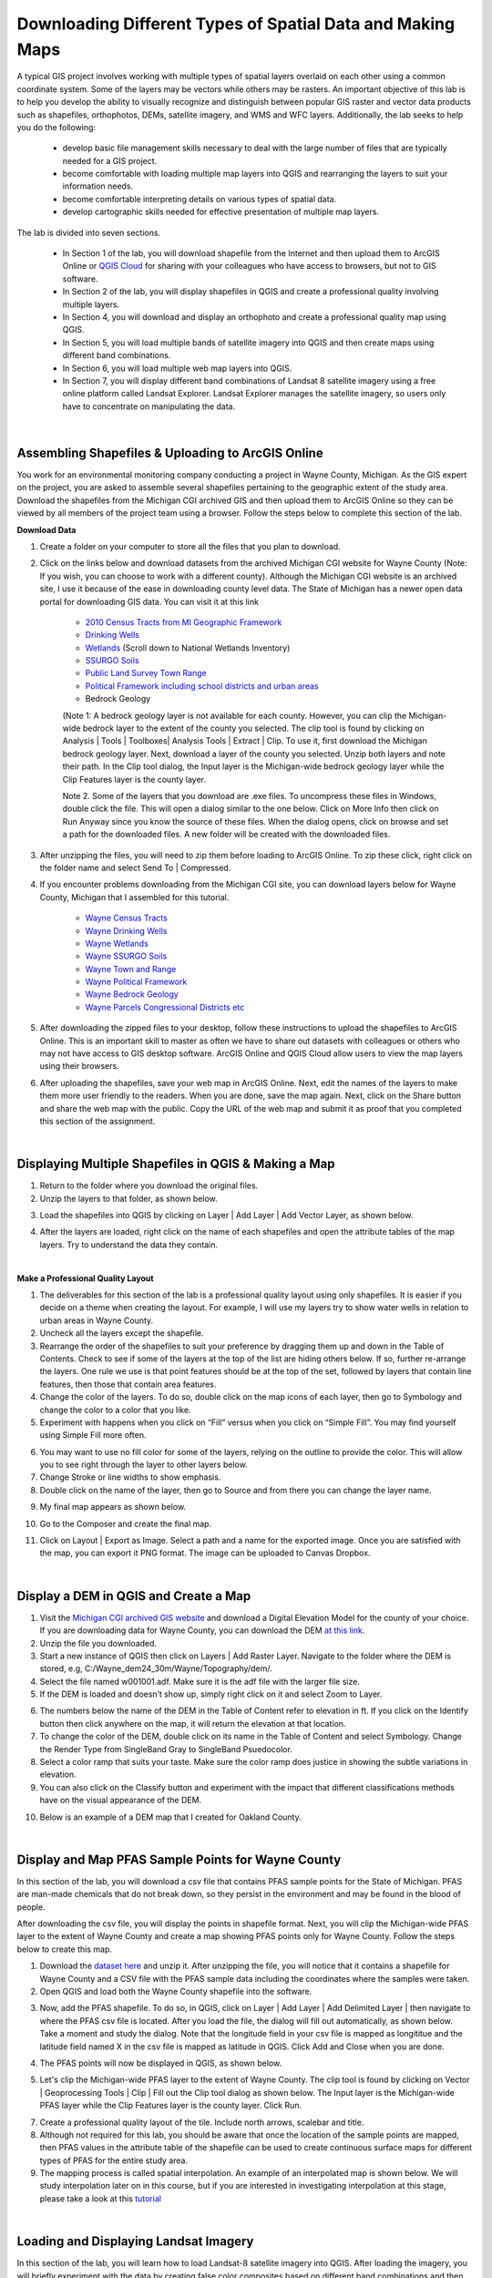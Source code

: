 
Downloading Different Types of Spatial Data and Making Maps
===================================================================

A typical GIS project involves working with multiple types of spatial layers overlaid on each other using a common coordinate system.  Some of the layers may be vectors while others may be rasters.  An important objective of this lab is to help you develop the ability to visually recognize and distinguish between popular GIS raster and vector data products such as shapefiles, orthophotos, DEMs, satellite imagery, and WMS and WFC layers.  Additionally, the lab seeks to help you do the following:

   * develop basic file management skills necessary to deal with the large number of files that are typically needed for a GIS project. 
   * become comfortable with loading multiple map layers into QGIS and rearranging the layers to suit your information needs. 
   * become comfortable interpreting details on various types of spatial data.
   * develop cartographic skills needed for effective presentation of multiple map layers.


The lab is divided into seven sections.  

 * In Section 1 of the lab, you will download shapefile from the Internet and then upload them to ArcGIS Online or  `QGIS Cloud <https://qgiscloud.com/>`_  for sharing with your colleagues who have access to browsers, but not to GIS software.
 * In Section 2 of the lab, you will display shapefiles in QGIS and create a professional quality involving multiple layers.
 * In Section 4, you will download and display an orthophoto and create a professional quality map using QGIS.
 * In Section 5, you will load multiple bands of satellite imagery into QGIS and then create maps using different band combinations.
 * In Section 6, you will load multiple web map layers into QGIS.
 * In Section 7, you will display different band combinations of Landsat 8 satellite imagery using a free online platform called Landsat Explorer. Landsat Explorer manages the satellite imagery, so users only have to concentrate on manipulating the data.


|

Assembling Shapefiles & Uploading to ArcGIS Online
---------------------------------------------------------

You work for an environmental monitoring company conducting a project in Wayne County, Michigan. As the GIS expert on the project, you are asked to assemble several shapefiles pertaining to the geographic extent of the study area. Download the shapefiles from the Michigan CGI archived GIS and then upload them to ArcGIS Online so they can be viewed by all members of the project team using a browser. Follow the steps below to complete this section of the lab.



**Download Data**

1. Create a folder on your computer to store all the files that you plan to download.

2. Click on the links below and download datasets from the archived Michigan CGI website for Wayne County (Note: If you wish, you can choose to work with a different county).  Although the Michigan CGI website is an archived site, I use it because of the ease in downloading county level data. The State of Michigan has a newer open data portal for downloading GIS data. You can visit it at this link 

    * `2010 Census Tracts from MI Geographic Framework <https://web.archive.org/web/20160316092944/http://www.mcgi.state.mi.us/mgdl/?rel=thext&action=thmname&cid=16&cat=2010+Tracts+from+MI+Geographic+Framework+%28v14a%29>`_
    * `Drinking Wells <https://web.archive.org/web/20160316091340/http://www.mcgi.state.mi.us/mgdl/?rel=thext&action=thmname&cid=2&cat=Drinking+Water+Wells>`_
    * `Wetlands <http://www.mcgi.state.mi.us/mgdl/?action=thm>`_ (Scroll down to National Wetlands Inventory)
    * `SSURGO Soils <https://web.archive.org/web/20160316093520/http://www.mcgi.state.mi.us/mgdl/?rel=thext&action=thmname&cid=12&cat=SSURGO+Soils>`_
    * `Public Land Survey Town Range <https://web.archive.org/web/20160316085157/http://www.mcgi.state.mi.us/mgdl/?rel=thext&action=thmname&cid=10&cat=Public+Land+Survey+Town%2FRange>`_
    * `Political Framework including school districts and urban areas <https://web.archive.org/web/20160316091453/http://www.mcgi.state.mi.us/mgdl/?rel=thext&action=thmname&cid=9&cat=MI+Geographic+Framework+Political+%28v14a%29>`_

    * Bedrock Geology



    (Note 1: A bedrock geology layer is not available for each county. However, you can clip the Michigan-wide bedrock layer to the extent of the county you selected. The clip tool is found by clicking on Analysis | Tools | Toolboxes| Analysis Tools | Extract | Clip. To use it, first download the Michigan bedrock geology layer. Next, download a layer of the county you selected.  Unzip both layers and note their path.  In the Clip tool dialog, the Input layer is the Michigan-wide bedrock geology layer while the Clip Features layer is the county layer.



    Note 2. Some of the layers that you download are .exe files. To uncompress these files in Windows, double click the file.   This will open a dialog similar to the one below. Click on More Info then click on Run Anyway since you know the source of these files. When the dialog opens, click on browse and set a path for the downloaded files. A new folder will be created with the downloaded files. 

   .. image:: img/window_moreinfo.png
      :alt: Loading Vector Layer into QGIS


3. After unzipping the files, you will need to zip them before loading to ArcGIS Online. To zip these click, right click on the folder name and select Send To | Compressed.



4. If you encounter problems downloading from the Michigan CGI site, you can download layers below for Wayne County, Michigan that I assembled for this tutorial. 

    * `Wayne Census Tracts <https://drive.google.com/drive/folders/1WT3i7jsqOgFJfEGL4o0lBpyw6B_2wt5R?usp=sharing>`_  
    * `Wayne Drinking Wells  <https://drive.google.com/drive/folders/18vAE7Kn4dmF-Kn7mE8_XOjFrAQFTAzb4?usp=sharing>`_  
    * `Wayne Wetlands <https://drive.google.com/drive/folders/1F-nzZhhf8v3yCdp7DNOHubmk-BGovLo5?usp=sharing>`_  
    * `Wayne SSURGO Soils <https://drive.google.com/drive/folders/1TFBrrLmLtjHfZQh89sFuRtZYnzJdSGZU?usp=sharing>`_  
    * `Wayne Town and Range <https://drive.google.com/drive/folders/1wLOmCjWgqlSr2a7gcj3rbNOWABu8pD3s?usp=sharing>`_  
    * `Wayne Political Framework <https://drive.google.com/drive/folders/1NQpYXOXaeCka-pr_qrVVK0RhcKsF4ul5?usp=sharing>`_  
    * `Wayne Bedrock Geology <https://drive.google.com/drive/folders/1_W24yyjTTtHlSimwaFMq9pxGv2Npv95_?usp=sharing>`_  
    * `Wayne Parcels Congressional Districts etc <https://www.waynecounty.com/departments/technology/gis-data.aspx>`_



5. After downloading the zipped files to your desktop, follow these instructions to upload the shapefiles to ArcGIS Online.  This is an important skill to master as often we have to share out datasets with colleagues or others who may not have access to GIS desktop software.  ArcGIS Online and QGIS Cloud allow users to view the map layers using their browsers.

6. After uploading the shapefiles, save your web map in ArcGIS Online.  Next, edit the names of the layers to make them more user friendly to the readers.  When you are done, save the map again.  Next, click on the Share button and share the web map with the public.  Copy the URL of the web map and submit it as proof that you completed this section of the assignment.

|






Displaying Multiple Shapefiles in QGIS & Making a Map  
--------------------------------------------------------

1. Return to the folder where you download the original files.


2. Unzip the layers to that folder, as shown below.  

.. image:: img/unzipping_data.png
   :alt: Unzipping Data

 

3. Load the shapefiles into QGIS by clicking on Layer | Add Layer | Add Vector Layer, as shown below.

.. image:: img/load_vectorlayer.png
   :alt: Loading Vector Layer into QGIS


4.  After the layers are loaded, right click on the name of each shapefiles and open the attribute tables of the map layers. Try to understand the data they contain.



|


**Make a Professional Quality Layout**

1. The deliverables for this section of the lab is a professional quality layout using only shapefiles. It is easier if you decide on a theme when creating the layout.  For example, I will use my layers try to show water wells in relation to urban areas in Wayne County.

2.  Uncheck all the layers except the shapefile.

3. Rearrange the order of the shapefiles to suit your preference by dragging them up and down in the Table of Contents. Check to see if some of the layers at the top of the list are hiding others below. If so, further re-arrange the layers. One rule we use is that point features should be at the top of the set, followed by layers that contain line features, then those that contain area features. 

4. Change the color of the layers. To do so, double click on the map icons of each layer, then go to Symbology and change the color to a color that you like. 
 

5. Experiment with happens when you click on “Fill” versus when you click on “Simple Fill”.  You may find yourself using Simple Fill more often.  

.. image:: img/simple_fill.png
   :alt: Simple Fill 


6. You may want to use no fill color for some of the layers, relying on the outline to provide the color. This will allow you to see right through the layer to other layers below. 


7.  Change Stroke or line widths to show emphasis.


8.  Double click on the name of the layer, then go to Source and from there you can change the layer name.

.. image:: img/cities_lab2.png
   :alt: GQGIS Change Layer Name  



9. My final map appears as shown below.
 
.. image:: img/final_shapefile_map.png
   :alt: Final Shapefile Map  


10. Go to the Composer and create the final map.
 
.. image:: img/final_shapefile_map2.png
   :alt: GPS Data  


11. Click on Layout | Export as Image.  Select a path and a name for the exported image.   Once you are satisfied with the map, you can export it PNG format. The image can be uploaded to Canvas Dropbox. 


|




Display a DEM in QGIS and Create a Map
----------------------------------------

1. Visit the `Michigan CGI archived GIS website <https://web.archive.org/web/20160201222536/http://www.mcgi.state.mi.us/mgdl/?action=thm>`_ and download a Digital Elevation Model for the county of your choice.  If you are downloading data for Wayne County, you can download the DEM `at this link <https://drive.google.com/drive/folders/14VoqBg0ZvJIQAg6q72Uq-Dhxl-_VLgap?usp=sharing>`_.

2. Unzip the file you downloaded.

3. Start a new instance of QGIS then click on Layers | Add Raster Layer.  Navigate to the folder where the DEM is stored, e.g, C:/Wayne_dem24_30m/Wayne/Topography/dem/. 

4. Select the file named w001001.adf. Make sure it is the adf file with the larger file size.

5. If the DEM is loaded and doesn’t show up, simply right click on it and select Zoom to Layer.

.. image:: img/wayne_dem.png
   :alt: Digital Elevation Model

6. The numbers below the name of the DEM in the Table of Content refer to elevation in ft.  If you click on the Identify button then click anywhere on the map, it will return the elevation at that location.


7. To change the color of the DEM, double click on its name in the Table of Content and select Symbology. Change the Render Type from SingleBand Gray to SingleBand Psuedocolor.  

8. Select a color ramp that suits your taste. Make sure the color ramp does justice in showing the subtle variations in elevation. 

9. You can also click on the Classify button and experiment with the impact that different classifications methods have on the visual appearance of the DEM.


.. image:: img/dem_symbology.png
   :alt: Digital Elevation Model


10. Below is an example of a DEM map that I created for Oakland County.

.. image:: img/oakland_dem.png
   :alt: DEM map 



|

Display and Map PFAS Sample Points for Wayne County
------------------------------------------------------

In this section of the lab, you will download a csv file that contains PFAS sample points for the State of Michigan. PFAS are man-made chemicals that do not break down, so they persist in the environment and may be found in the blood of people.

After downloading the csv file, you will display the points in shapefile format. Next, you will clip the Michigan-wide PFAS layer to the extent of Wayne County and create a map showing PFAS points only for Wayne County.  Follow the steps below to create this map.

1. Download the `dataset here <https://drive.google.com/drive/folders/16x4TipCQ_mdt3HKcEVCeuPNU8HB9xjyM?usp=sharing>`_ and unzip it.  After unzipping the file, you will notice that it contains a shapefile for Wayne County and a CSV file with the PFAS sample data including the coordinates where the samples were taken.

2. Open QGIS and load both the Wayne County shapefile into the software.

.. image:: img/wayne_county_boundary1.png
   :alt: Wayne County Boundary


3. Now, add the PFAS shapefile. To do so, in QGIS, click on Layer | Add Layer | Add Delimited Layer | then navigate to where the PFAS csv file is located. After you load the file, the dialog will fill out automatically, as shown below.  Take a moment and study the dialog. Note that the longitude field in your csv file is mapped as longititue and the latitude field named X in the csv file is mapped as latitude in QGIS. Click Add and Close when you are done.

.. image:: img/add_delimited_layer_pfas.png
   :alt: Add Delimited Layer


4. The PFAS points will now be displayed in QGIS, as shown below.

.. image:: img/pfas_points_displayed.png
   :alt: PFAS data Displayed


5. Let's clip the Michigan-wide PFAS layer to the extent of Wayne County. The clip tool is found by clicking on Vector | Geoprocessing Tools | Clip |   Fill out the Clip tool dialog as shown below. The Input layer is the Michigan-wide PFAS layer while the Clip Features layer is the county layer. Click Run.


.. image:: img/pfas_points_clipped.png
   :alt: PFAS data Displayed


7. Create a professional quality layout of the tile. Include north arrows, scalebar and title.



8. Although not required for this lab, you should be aware that once the location of the sample points are mapped, then PFAS values in the attribute table of the shapefile can be used to create continuous surface maps for different types of PFAS for the entire study area. 

9. The mapping process is called spatial interpolation.  An example of an interpolated map is shown below.  We will study interpolation later on in this course, but if you are interested in investigating interpolation at this stage, please take a look at this `tutorial <https://dges.carleton.ca/CUOSGwiki/index.php/Creating_IDW_and_Spline_Interpolation_Maps_Using_QGIS>`_ 


.. image:: img/wayne_pfas_interpolatedmap.png
   :alt: PFAS Interpolated Map



|



Loading and Displaying Landsat Imagery
----------------------------------------

In this section of the lab, you will learn how to load Landsat-8 satellite imagery into QGIS.  After loading the imagery, you will briefly experiment with the data by creating false color composites based on different band combinations and then noting the uses of these composites. Follow the instructions below to complete this section.


1. `Download Landsat8 imagery <https://drive.google.com/file/d/1Oz6aWFbFyb5YYThxwmuk-GRunNwNNt4R/view?usp=sharing>`_ for the Wayne/Monroe area for June 21, 2022. Note: This is a large dataset (918MB).  After downloading, unzip the files.

2. The Landsat imagery that you download contains several layers or bands all of which pertain to the same area.  Unzipped the data then load the files into QGIS by clicking on Layer | Add Layer | Add Raster Layer.

.. image:: img/add_satellite_imagery.png
   :alt: Landsat Imagery 

3. After the files are loaded, they should appear as shown below. You can uncheck and then recheck each layer to observe it in detail. You can also zoom in and inspect different parts of the imagery. 

.. image:: img/landsat_imagery1.png
   :alt: Landsat Imagery 

4. Click on Raster in the main menu, then select Miscellaneous | Build Virtual Raster.  This step will combine the rasters into a single layer. 

.. image:: img/virtual_raster.png
   :alt: Landsat Imagery in QGIS

5. In the dialog that appears, click on the three dots to the far right of the input layers textbox so that you can select the bands you want to use. 

.. image:: img/build_virtual_raster1.png
   :alt: Selecting Landsat Bands for Display in QGIS


6. Select all the available bands. Next click on the left-pointing arrow at the top of the dialog to return to the main dialog.

.. image:: img/build_virtual_raster2.png
   :alt: Building a Virtual Raster in QGIS

 
7. In the main dialog, place a check in front of "Place each input file into a separate band", then click run. This will create a new layer naned "Virtual".
 
.. image:: img/build_virtual_raster3.png
   :alt: Landsat Imagery in QGIS


8. Right click on the layer named "Virtual" and select Properties.
 
.. image:: img/virtual_raster2.png
   :alt: Landsat Imagery in QGIS


9.  To generate an image that represents a 5-4-3 band combination, fill out the dialog similar to the illustration below. The key selections are as follows: 

* Render Type: Multiband Color
* Red Band – 5
* Green Band – 4
* Blue Band - 3

.. image:: img/virtual_layer_properties.png
   :alt: Symbolizing Virtual Rasters


10. When you are done, click Apply to view the image. Afterwards, click Ok. Zoom in to see the details.

.. image:: img/5_4_3_combination.png
   :alt: Virtual Rasters


11. As you may be aware, the Landsat-8 5-4-3 band combination is the traditional false color infrared image. It is good for identifying different types of vegetation as well as their health. Healthy vegetation appears bright red. Each shade of red represents a different type of vegetation. From visual inspection, we can detect many shades of red, however, the computer can detect lots more shades. Make a screensot of the image for submission.
    
12. Now, display an image using a 5-6-4 band combination. This is also a popular band combination for looking at vegetation cover. It contains two infrared bands (bands 5 and 6). Different vegetation types can be clearly defined, appearing as shades of orange and green.  Make a screensot of the image for submission.

13. In the 5-6-4 band combination, land/water interface is also very clear and for this reason, this is probably the most common band combination in Landsat 8 for differentiating between land and water.  Lakes and ponds of varying sizes can be easily identified. Water appears in shades of dark blue to black.  Ice, if present, stands out as a vibrant magenta color. Make a screensot of the image for submission.

14. Display an image using a 7-6-4 band combination. This combination is useful for visualizing urban environments, particularly in situations where haze is an issue.  Make a screensot of the image for submission.



|

Loading and Displaying a WMS Layer
-----------------------------------

To Add a WMS Layer, do the following:

1. In QGIS, click on Layer | Add WMS/WMTS Layer.

2. Select "New" in the Data Source Manager dialog box.

.. image:: img/wms_new_connection.png
   :alt: GPS Data Source Connection 


3. In the 'Create a new WMS connection' dialog, enter a name for the conection and the appropriate URL (e.g. https://mrdata.usgs.gov/services/active-mines?version=1.3.0)

.. image:: img/new_wms_connection.png
   :alt: GPS Data  


4. Select OK.

5. In the Server Connection dialog, select "Connect" and then "Add". THe WMS layer should now be added.

.. image:: img/wms_connection_dialog.png
   :alt: GPS Data  

6. Select Close.

|




Loading and Displaying an ArcGIS REST Service Layer 
-----------------------------------------------------


To Add an ArcGIS Server Layer to QGIS, do the following:

1. In QGIS, click on Layer | Add ArcGIS Rest Server Layer.

2. Select "New" in the Data Source Manager dialog box.

.. image:: img/arcgis_server_connection.png
   :alt: GPS Data Source Connection 


3. In the 'Create a new ArcGIS Rest Server connection' dialog, enter a name for the conection (e.g., NAIP Imagery), and the appropriate URL (e.g. https://gis.apfo.usda.gov/arcgis/rest/services/NAIP/USDA_CONUS_PRIME/ImageServer?)


4. Select OK.


5. In the Server Connection dialog, select "Connect". 


6. When the NAIP Imagery connection appears, expand it then select the web map layer. Click "Add". The NAIP imagery layer should now be added.  Select Close.

.. image:: img/arcgis_server_imagery_connection.png
   :alt: GPS Data  


7. The NAIP imagery should now appear in the map area of QGIS.

.. image:: img/arcgis_server_imagery.png
   :alt: GPS Data  



For more information, please view this `YouTube Video <https://www.youtube.com/watch?v=eW41DrPFquQ>`_.



|



Landsat Explorer
---------------------------

ESRI has a web mapping application called `Landsat Explorer <https://livingatlas2.arcgis.com/landsatexplorer/>`_ that can be used to quickly create Color Composites. With this application all the bands are preloaded, so there is no need to download data.

1. Open Landsat Explorer and locate San Francisco.

2. Display Landsat imagery using a 5-4-3 combination.  Comment on vegetation patterns you notice in the imagery. Zoom in to see patterns clearer.

3. Display Landsat imagery using a 7-6-4 combination.  Comment on how well you can detect urbanized areas in this imagery, particularly when you zoom in.

4. What is NDVI? (See Module 2.7).  Display San Francisco using the NDVI index (Tip: use "Vegetation Index". Also, make sure you click on the question mark next to this renderer to learn more about it). 

5. Where in the San Francisco region would you find areas that have moderate NDVIs (between 0.2 to 0.3) and high NDVIs (0.6 to 0.9).


.. image:: img/ndvi-1.png
   :alt: GPS Data 

|




Summary of Deliverables
-------------------------

1. A professional quality map consisting of three or four vector layers showing the relationship between bedrock geology, water wells, and urban areas.
2. A professional quality map showing the Digital Elevation Model you downloaded.
3. Screenshots showing the satellite imagery you downloaded displayed in the following band combinations: 5-4-3; 5-6-4 and 7-6-4.
4. A short write up-of the usefulness of the different band combinations that you displayed.
5. A professional quality map showing either the orthophoto tile or tiles you downloaded. 
6. A professional quality map showing mines in the USA based on web services data that you accessed.
7. Screenshots of satellite imagery band combinations that you generated using Landsat Pro and associated comments. 


 
|



